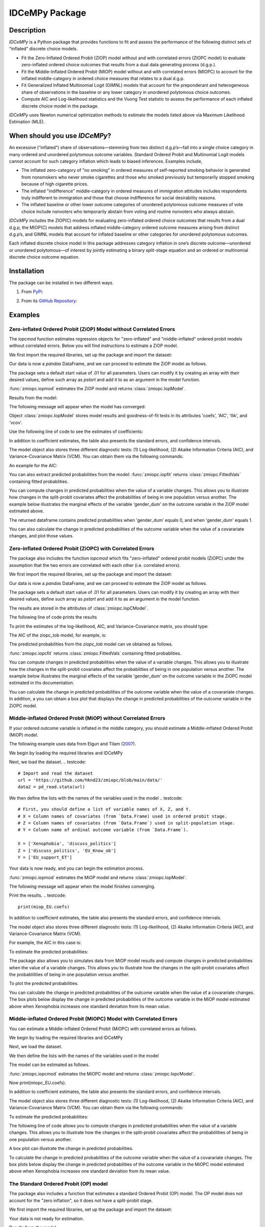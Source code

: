 ***************
IDCeMPy Package
***************

Description
===========
`IDCeMPy` is a Python package that provides functions to fit and assess the performance of the following distinct
sets of “inflated” discrete choice models.

* Fit the Zero-Inflated Ordered Probit (ZIOP) model without and with correlated errors (ZIOPC model) to evaluate zero-inflated ordered choice outcomes that results from a dual data generating process (d.g.p.).

* Fit the Middle-Inflated Ordered Probit (MIOP) model without and with correlated errors (MIOPC) to account for the inflated middle-category in ordered choice measures that relates to a dual d.g.p.

* Fit Generalized Inflated Multinomial Logit (GIMNL) models that account for the preponderant and heterogeneous share of observations in the baseline or any lower category in unordered polytomous choice outcomes.

* Compute AIC and Log-likelihood statistics and the Vuong Test statistic to assess the performance of each inflated discrete choice model in the package.

`IDCeMPy` uses Newton numerical optimization methods to estimate the models listed above via Maximum Likelihood Estimation (MLE).

When should you use `IDCeMPy`?
==============================

An excessive (“inflated”) share of observations—stemming from two distinct d.g.p’s—fall into a single choice category in many ordered and unordered polytomous outcome variables. Standard Ordered Probit and Multinomial Logit models cannot account for such category inflation which leads to biased inferences. Examples include,

* The inflated zero-category of "no smoking" in ordered measures of self-reported smoking behavior is generated from nonsmokers who never smoke cigarettes and those who smoked previously but temporarily stopped smoking because of high cigarette prices.

* The inflated "indifference" middle-category in ordered measures of immigration attitudes includes respondents truly indifferent to immigration and those that choose indifference for social desirability reasons.

* The inflated baseline or other lower outcome categories of unordered polytomous outcome measures of vote choice include nonvoters who temporarily abstain from voting and routine nonvoters who always abstain.

`IDCeMPy` includes the ZIOP(C) models for evaluating zero-inflated ordered choice outcomes that results from a dual d.g.p, the MIOP(C) models that address inflated middle-category ordered outcome measures arising from distinct d.g.p’s, and GIMNL models that account for inflated baseline or other categories for unordered polytomous outcomes.

Each inflated discrete choice model in this package addresses category inflation in one’s discrete outcome—unordered or unordered polytomous—of interest by jointly estimating a binary split-stage equation and an ordered or multinomial discrete choice outcome equation.

Installation
=============
The package can be installed in two different ways.

1. From `PyPi <https://pypi.org/>`__:

.. testcode::
  # Import the package

  pip install idcempy

2. From its `GitHub Repository <https://github.com/hknd23/idcempy/>`__:

.. testcode::
  # Import the package

  git clone https://github.com/hknd23/idcempy.git
  cd idcempy
  python setup.py install

Examples
========

Zero-inflated Ordered Probit (ZiOP) Model without Correlated Errors
--------------------------------------------------------------------
The `iopcmod` function estimates regression objects for "zero-inflated" and "middle-inflated" ordered probit models without correlated errors.  Below you will find instructions to estimate a ZiOP model.

We first import the required libraries, set up the package and import the dataset:

.. testcode::
  # Import the necessary libraries and package

  import numpy as np
  import pandas as pd
  import urllib
  from idcempy import zmiopc

  # Import the "Youth Tobacco Consumption" dataset.

  url='https://github.com/hknd23/zmiopc/blob/main/data/tobacco_cons.csv'

  # Read the dataset
  data=pd.read_csv(url)

Our data is now a `pandas` DataFrame, and we can proceed to estimate the ZiOP model as follows.

.. testcode::

  # First, you should define a list of variable names of X, Z, and Y.
  # X = Column names of covariates (from `Data.Frame) used in ordered probit stage.
  # Z = Column names of covariates (from `Data.Frame`) used in split-population stage.
  # Y = Column name of ordinal outcome variable (from `Data.Frame`).

  X = ['age', 'grade', 'gender_dum']
  Z = ['gender_dum']
  Y = ['cig_count']

The package sets a default start value of .01 for all parameters.  Users can modify it by creating an array with their desired values, define such array as `pstart` and add it to as an argument in the model function.  

:func:`zmiopc.iopmod` estimates the ZiOP model and returns :class:`zmiopc.IopModel`.

.. testcode::

   # Model estimation:
  ziop_tob= zmiopc.iopmod('ziop', data, X, Y, Z, method='bfgs', weights= 1,offsetx= 0, offsetz=0)

Results from the model:

The following message will appear when the model has converged:

.. testoutput::

         Warning: Desired error not necessarily achieved due to precision loss.
         Current function value: 5060.160903
         Iterations: 79
         Function evaluations: 1000
         Gradient evaluations: 100

Object :class:`zmiopc.IopModel` stores model results and goodness-of-fit tests in its attributes 'coefs', 'AIC', 'llik', and 'vcov'.

Use the following line of code to see the estimates of coefficients:

.. testcode::

   print(ziop_tob.coefs)

.. testoutput::

                            Coef        SE      tscore        p           2.5%      97.5%
   cut1                   1.693797  0.054383  31.145912  0.000000e+00   1.587207   1.800387
   cut2                  -0.757830  0.032290 -23.469359  0.000000e+00  -0.821119  -0.694542
   cut3                  -1.804483  0.071237 -25.330846  0.000000e+00  -1.944107  -1.664860
   cut4                  -0.691907  0.052484 -13.183210  0.000000e+00  -0.794775  -0.589038
   Inflation: int         4.161455  3.864721   1.076780  2.815784e-01  -3.413398  11.736309
   Inflation: gender_dum -3.462848  3.857160  -0.897772  3.693074e-01 -11.022881   4.097185
   Ordered: age          -0.029139  0.013290  -2.192508  2.834282e-02  -0.055187  -0.003090
   Ordered: grade         0.177897  0.012133  14.661952  0.000000e+00   0.154116   0.201678
   Ordered: gender_dum    0.206509  0.034914   5.914823  3.322323e-09   0.138078   0.274940

In addition to coefficient estimates, the table also presents the standard errors, and confidence intervals.

The model object also stores three different diagnostic tests: (1) Log-likelihood, (2) Akaike Information Criteria (AIC), and Variance-Covariance Matrix (VCM).  You can obtain them via the following commands:

.. testcode::

  print(ziop_tob.llik)
  print(ziop_tob.AIC)
  print(ziop_tob.vcov)

An example for the AIC:

.. testcode::

  print(ziop_tob.AIC)

.. testoutput::

  10138.321806674261

You can also extract predicted probabilities from the model:
:func:`zmiopc.iopfit` returns :class:`zmiopc.FittedVals` containing fitted probablities.

.. testcode::

  fittedziop = ziopc.iopfit(ziop_tob)
  print(fittedziopc.responsefull)

.. testoutput::

  array[[0.8822262  0.06879832 0.01455244 0.0242539  0.01016914]
 [0.84619828 0.08041296 0.01916279 0.03549797 0.01872801]
 [0.93105632 0.04349743 0.00831396 0.0127043  0.004428  ]
 ...
 [0.73347708 0.1291157  0.03295816 0.06500889 0.03944016]
 [0.87603805 0.06808193 0.01543795 0.02735256 0.01308951]
 [0.82681957 0.08778215 0.02153509 0.04095753 0.02290566]]

You can compute changes in predicted probabilities when the value of a variable changes.
This allows you to illustrate how changes in the split-probit covariates affect the probabilities of
being in one population versus another. The example below illustrates the marginal effects of the variable
'gender_dum' on the outcome variable in the ZiOP model estimated above.

.. testcode::

    ziopcgender = idcempy.split_effects(ziop_tob, 1, nsims = 10000)

The returned dataframe contains predicted probabilities when 'gender_dum' equals 0, and when 'gender_dum' equals 1.

You can also calculate the change in predicted probabilities of the outcome variable when the value of a covarariate changes, and plot those values.

.. testcode::

    gender = zmiopc.ordered_effects(ziop_tob, 2, nsims = 10000)
    gender.plot.box(grid='False')

Zero-inflated Ordered Probit (ZiOPC) with Correlated Errors
-----------------------------------------------------------
The package also includes the function `iopcmod` which fits "zero-inflated" ordered probit models (ZiOPC) under the assumption that the two errors are correlated with each other (i.e. correlated errors).

We first import the required libraries, set up the package and import the dataset:

.. testcode::
  # Import the necessary libraries and IDCeMPy.

  import numpy as np
  import pandas as pd
  import urllib
  from idcempy import zmiopc

  # Import the "Youth Tobacco Consumption" dataset.

  url='https://github.com/hknd23/zmiopc/blob/main/data/tobacco_cons.csv'

  # Read the imported dataset.
  data=pd.read_stata(url)

.. testcode::

  # First, you should define a list of variable names of X, Z, and Y.
  # X = Column names of covariates (from `Data.Frame) used in ordered probit stage.
  # Z = Column names of covariates (from `Data.Frame`) used in split-population stage.
  # Y = Column name of ordinal outcome variable (from `Data.Frame`).

  X = ['age', 'grade', 'gender_dum']
  Z = ['gender_dum']
  Y = ['cig_count']

Our data is now a `pandas` DataFrame, and we can proceed to estimate the ZiOP model as follows.

.. testcode::

    ziopc_tob = zmiopc.iopcmod('ziopc', data, X, Y, Z, method='bfgs', weights=1, offsetx=0, offsetz=0)

The package sets a default start value of .01 for all parameters.  Users can modify it by creating an array with their desired values, define such array as `pstart` and add it to as an argument in the model function.

The results are stored in the attributes of :class:`zmiopc.IopCModel`.

.. testoutput::

         Current function value: 5060.051910
         Iterations: 119
         Function evaluations: 1562
         Gradient evaluations: 142

The following line of code prints the results

.. testcode::

    print(ziopc_tob.coefs)

.. testoutput::

                            Coef        SE     tscore             p       2.5%      97.5%
   cut1                   1.696160  0.044726  37.923584  0.000000e+00   1.608497   1.783822
   cut2                  -0.758095  0.033462 -22.655678  0.000000e+00  -0.823679  -0.692510
   cut3                  -1.812077  0.060133 -30.134441  0.000000e+00  -1.929938  -1.694217
   cut4                  -0.705836  0.041432 -17.036110  0.000000e+00  -0.787043  -0.624630
   Inflation: int         9.538072  3.470689   2.748178  5.992748e-03   2.735521  16.340623
   Inflation: gender_dum -9.165963  3.420056  -2.680062  7.360844e-03 -15.869273  -2.462654
   Ordered: age          -0.028606  0.008883  -3.220369  1.280255e-03  -0.046016  -0.011196
   Ordered: grade         0.177541  0.010165  17.465452  0.000000e+00   0.157617   0.197465
   Ordered: gender_dum    0.602136  0.053084  11.343020  0.000000e+00   0.498091   0.706182
   rho                   -0.415770  0.074105  -5.610526  2.017123e-08  -0.561017  -0.270524

To print the estimates of the log-likelihood, AIC, and Variance-Covariance matrix, you should type:

.. testcode::

  print(ziopc_tob.llik)
  print(ziopc_tob.AIC)
  print(ziopc_tob.vcov)

The AIC of the ziopc_tob model, for example, is:

.. testoutput::

  10140.103819465658

The predicted probabilities from the `ziopc_tob` model can ve obtained as follows.

:func:`zmiopc.iopcfit` returns :class:`zmiopc.FittedVals` containing fitted probablities.

.. testcode::

  fittedziopc = zmiopc.iopcfit(ziopc_tob)
  print(fittedziopc.responsefull)

.. testoutput::

  array[[0.88223509 0.06878162 0.01445941 0.0241296  0.01039428]
 [0.84550989 0.08074461 0.01940226 0.03589458 0.01844865]
 [0.93110954 0.04346074 0.00825639 0.01264189 0.00453143]
 ...
 [0.73401588 0.12891071 0.03267436 0.06438928 0.04000977]
 [0.87523652 0.06888286 0.01564958 0.0275354  0.01269564]
 [0.82678185 0.0875059  0.02171135 0.04135142 0.02264948]]

You can compute changes in predicted probabilities when the value of a variable changes.
This allows you to illustrate how the changes in the split-probit covariates affect the probabilities of being in one population versus another. The example below illustrates the marginal effects of the variable 'gender_dum' on the outcome variable in the ZiOPC model estimated in ths documentation.

.. testcode::

    ziopcgender = idcempy.split_effects(ziopc_tob, 1, nsims = 10000)

You can calculate the change in predicted probabilities of the outcome variable when the value of a covarariate changes.
In addition, a you can obtain a box plot that displays the change in predicted probabilities of the outcome variable in the ZiOPC model.

.. testcode::
   # Calculate change in predicted probabilities
   gender = zmiopc.ordered_effects(ziopc_tob, 1, nsims = 10000)

   # Box-plot of precicted probablilites
   gender.plot.box(grid='False')

Middle-inflated Ordered Probit (MiOP) without Correlated Errors
---------------------------------------------------------------
If your ordered outcome variable is inflated in the middle category, you should estimate a  Middle-inflated Ordered Probit (MiOP) model.

The following example uses data from Elgun and Tilam (`2007 <https://journals.sagepub.com/doi/10.1177/1065912907305684>`_).

We begin by loading the required libraries and IDCeMPy

.. testcode::
  # Import the necessary libraries and IDCeMPy.

  import numpy as np
  import pandas as pd
  import urllib
  from idcempy import zmiopc

Next, we load the dataset.
.. testcode::
    # Import and read the dataset
    url = 'https://github.com/hknd23/zmiopc/blob/main/data/'
    data2 = pd_read.stata(url)

We then define the lists with the names of the variables used in the model
.. testcode::
  # First, you should define a list of variable names of X, Z, and Y.
  # X = Column names of covariates (from `Data.Frame) used in ordered probit stage.
  # Z = Column names of covariates (from `Data.Frame`) used in split-population stage.
  # Y = Column name of ordinal outcome variable (from `Data.Frame`).

  X = ['Xenophobia', 'discuss_politics']
  Z = ['discuss_politics', 'EU_Know_ob']
  Y = ['EU_support_ET']

Your data is now ready, and you can begin the estimation process.

:func:`zmiopc.iopmod` estimates the MiOP model and returns :class:`zmiopc.IopModel`.

.. testcode::

  # Model estimation:
  miop_EU = zmiopc.iopmod('miop', data, X, Y, Z, method='bfgs', weights= 1,offsetx= 0, offsetz=0)

The following message will appear when the model finishes converging.

.. testoutput::

         Warning: Desired error not necessarily achieved due to precision loss.
         Current function value: 10857.695490
         Iterations: 37
         Function evaluations: 488
         Gradient evaluations: 61  # See estimates:

Print the results.
.. testcode::

   print(miop_EU.coefs)

.. testoutput::

                                 Coef        SE       tscore         p         2.5%     97.5%
   cut1                        -1.159621  0.049373 -23.487133  0.000000e+00 -1.256392 -1.062851
   cut2                        -0.352743  0.093084  -3.789492  1.509555e-04 -0.535188 -0.170297
   Inflation: int              -0.236710  0.079449  -2.979386  2.888270e-03 -0.392431 -0.080989
   Inflation: discuss_politics  0.190595  0.035918   5.306454  1.117784e-07  0.120197  0.260993
   Inflation: EU_Know_obj       0.199574  0.020308   9.827158  0.000000e+00  0.159770  0.239379
   Ordered: Xenophobia         -0.663551  0.044657 -14.858898  0.000000e+00 -0.751079 -0.576024
   Ordered: discuss_politics    0.023784  0.029365   0.809964  4.179609e-01 -0.033770  0.081339

In addition to coefficient estimates, the table also presents the standard errors, and confidence intervals.

The model object also stores three different diagnostic tests: (1) Log-likelihood, (2) Akaike Information Criteria (AIC), and Variance-Covariance Matrix (VCM).

.. testcode::

   # Print estimates of LL, AIC and VCOV
   print(miop_EU.llik)
   print(miop_EU.AIC)
   print(miop_EU.vcov)

For example, the AIC in this case is:

.. testcode::

   print(miop_EU.AIC)

.. testoutput::

   21729.390980849777

To estimate the predicted probabilities:

.. testcode::

   fittedmiop = zmiopc.iopcfit(miop_EU)
   print(fittedziopc.responsefull)

The package also allows you to simulates data from MiOP model results and compute changes in predicted probabilities when the value of a variable changes.
This allows you to illustrate how the changes in the split-probit covariates affect the probablilities of being in one population versus another.

.. testcode::

    miopxeno = idcempy.split_effects(miop_EU, 1, nsims = 10000)

To plot the predicted probabilities.

.. testcode::

     miopxeno.plot.box(grid='False')


You can calculate the change in predicted probabilities of the outcome variable when the value of a covarariate changes. The box plots below display the change in predicted probabilities of the outcome variable in the MiOP model estimated above when Xenophobia increases one standard deviation from its mean value.

.. testcode::

    xeno = zmiopc.ordered_effects(miop_EU, 2, nsims = 10000)
    xeno.plot.box(grid='False')

Middle-inflated Ordered Probit (MiOPC) Model with Correlated Errors
--------------------------------------------------------------------
You can estimate a Middle-inflated Ordered Probit (MiOPC) with correlated errors as follows.

We begin by loading the required libraries and IDCeMPy

.. testcode::
  # Import the necessary libraries and IDCeMPy.

  import numpy as np
  import pandas as pd
  import urllib
  from idcempy import zmiopc

Next, we load the dataset.

.. testcode::

    # Import and read the dataset
    url = 'https://github.com/hknd23/zmiopc/blob/main/data/'
    data2 = pd_read.stata(url)

We then define the lists with the names of the variables used in the model

.. testcode::
   # First, you should define a list of variable names of X, Z, and Y.
   # X = Column names of covariates (from `Data.Frame) used in ordered probit stage.
   # Z = Column names of covariates (from `Data.Frame`) used in split-population stage.
   # Y = Column name of ordinal outcome variable (from `Data.Frame`).

   X = ['Xenophobia', 'discuss_politics']
   Z = ['discuss_politics', EU_Know_ob]
   Y = ['EU_support_ET']

The model can be estimated as follows.

:func:`zmiopc.iopcmod` estimates the MiOPC model and returns :class:`zmiopc.IopcModel`.

.. testcode::

   # Model estimation:
   miopc_EU = zmiopc.iopcmod('miopc', pstartziop, data, X, Y, Z, method='bfgs', weights= 1,offsetx= 0, offsetz=0)

Now print(miopc_EU.coefs).

.. testoutput::

                                 Coef  SE     tscore  p     2.5%  97.5%
   cut1                        -1.370 0.044 -30.948 0.000 -1.456 -1.283
   cut2                        -0.322 0.103  -3.123 0.002 -0.524 -0.120
   Inflation: int              -0.129 0.021  -6.188 0.000 -0.170 -0.088
   Inflation: discuss_politics  0.192 0.026   7.459 0.000  0.142  0.243
   Inflation: EU_Know_obj       0.194 0.027   7.154 0.000  0.141  0.248
   Ordered: Xenophobia         -0.591 0.045 -13.136 0.000 -0.679 -0.502
   Ordered: discuss_politics   -0.029 0.021  -1.398 0.162 -0.070  0.012
   rho                         -0.707 0.106  -6.694 0.000 -0.914 -0.500

In addition to coefficient estimates, the table also presents the standard errors, and confidence intervals.

The model object also stores three different diagnostic tests: (1) Log-likelihood, (2) Akaike Information Criteria (AIC), and Variance-Covariance Matrix (VCM).  You can obtain them via the following commands:

.. testcode::

   print(miopc_EU.llik)
   print(miopc_EU.AIC)
   print(miopc_EU.vcov)

To estimate the predicted probabilities:

.. testcode::

   fittedmiopc = zmiopc.iopcfit(miopc_EU)
   print(fittedziopc.responsefull)

The following line of code allows you to compute changes in predicted probabilities when the value of a variable changes.
This allows you to illustrate how the changes in the split-probit covariates affect the probablilities of being in one population versus another.

.. testcode::

    miopcxeno = idcempy.split_effects(miopc_EU, 1, nsims = 10000)

A box plot can illustrate the change in predicted probabilities.

.. testcode::

     miopcxeno.plot.box(grid='False')


To calculate the change in predicted probabilities of the outcome variable when the value of a covarariate changes. The box plots below display the change in predicted probabilities of the outcome variable in the MiOPC model estimated above when Xenophobia increases one standard deviation from its mean value.

.. testcode::

    xeno = zmiopc.ordered_effects(miopc_EU, 2, nsims = 10000)
    xeno.plot.box(grid='False')


The Standard Ordered Probit (OP) model
--------------------------------------

The package also includes a function that estimates a standard Ordered Probit (OP) model.
The OP model does not account for the "zero inflation", so it does not have a split-probit stage.

We first import the required libraries, set up the package and import the dataset:

.. testcode::
   # Import the necessary libraries and package

   import numpy as np
   import pandas as pd
   import urllib
   from idcempy import zmiopc

  # Import the "Youth Tobacco Consumption" dataset.

  url='https://github.com/hknd23/zmiopc/blob/main/data/tobacco_cons.csv'

  # Read the dataset
  data=pd.read_csv(url)

.. testcode::

     # Define a list of variable names X,Y:
     # X = Column names of covariates (from `Data.Frame`) in the OP equation
     # Y = Column name of outcome variable (from `Data.Frame`).

     X = ['age', 'grade', 'gender_dum']
     Y = ['cig_count']

Your data is not ready for estimation.

.. testcode::

  # Starting parameters for optimization:
  pstartop = np.array([.01, .01, .01, .01, .01, .01, .01])

  # Model estimation:
  op_tob = zmiopc.opmod(pstartop, data, X, Y, method='bfgs', weights=1, offsetx=0)

  # See estimates:
  print(ziop_tob.coefs)

Results from the model:

The following message will appear when the model has converged:

.. testoutput::

         Warning: Desired error not necessarily achieved due to precision loss.
         Current function value: 4411.710049
         Iterations: 10
         Function evaluations: 976
         Gradient evaluations: 121

:class:`zmiopc.OpModel` stores results from model estimation and other information in its attributes.
The following line of code to see the estimates of coefficients:

.. testcode::

   print(op_tob.coefs)

.. testoutput::

                Coef        SE     tscore         p      2.5%     97.5%
   cut1        1.696175  0.047320  35.844532  0.000000  1.603427  1.788922
   cut2       -0.705037  0.031650 -22.276182  0.000000 -0.767071 -0.643004
   cut3       -2.304405  0.121410 -18.980329  0.000000 -2.542369 -2.066441
   cut4        2.197381  0.235338   9.337141  0.000000  1.736119  2.658643
   age        -0.070615  0.007581  -9.314701  0.000000 -0.085474 -0.055756
   grade       0.233741  0.010336  22.614440  0.000000  0.213483  0.254000
   gender_dum  0.020245  0.032263   0.627501  0.530331 -0.042991  0.083482

Log-likelihood, AIC, and Variance-Covariance matrix can be extracted with:

.. testcode::

  print(op_tob.llik)
  print(op_tob.AIC)
  print(op_tob.vcov)

The Vuong Test
--------------

Harris and Zhao (`2007 <https://doi.org/10.1016/j.jeconom.2007.01.002>`__) suggest that a variant of the Vuong (`1989 <https://www.jstor.org/stable/1912557>`__) Test (with a v statistic) can be used to compare the performance of the ZiOP versus the standard Ordered Probit (OP) model using :func:`zmiopc.vuong_opiop`.

The formula to estimate the Vuong test is: 

.. math::

    v = \frac{\sqrt{N}(\frac{1}{N}\sum_{i}^{N}m_{i})}{\sqrt{\frac{1}{N}\sum_{i}^{N}(m_{i}-\bar{m})^{2}}}

where v < -1.96 favors the more general (ZiOP/ZiOPC) model, -1.96 < v < 1.96 lends no support to either model, and v > 1.96 supports the simpler (OP) model.

The OP and ZiOP models must have the same number of observations, and the OP must have the same number of covariates as ZiOP's OP stage. The statistic reveals that the OP model is preferred over the ZiOP model.

.. testcode::

   zmiopc.vuong_opiop(op_tob, ziop_tob)

.. testoutput::

   6.624742132792222

The Vuong test can also be implemented to compare the ZiOPC, MiOP and MiOPC models and the OP model.

Generalized Inflated Multinomial Logit (GiMNL) Model
----------------------------------------------------

The IDCeMPy package also includes a function that estimates General "inflated" Multinomial Logit models (GiMNL). GiMNL models minimize issues present when unordered polytomous outcome variables have an excessive share and heterogeneous pool of observations in the lower category.
Failing to account for such inflation could lead to inaccurate inferences.

To estimate the GiMNL model, we first import the library and the dataset introduced above.

.. testcode::

   from idcempy import gimnl
   url= 'https://github.com/hknd23/zmiopc/raw/main/data/replicationdata.dta'
   data= pd.read_stata(url)

We the define the list of covariates in the split-stage (z), the second-stage (x) and the outcome variable (y).

.. testcode::
   # Define the variable list for x, y and z.
   # x = Column names of covariates (from `Data.Frame`) in the outcome-stage.
   # z = Column names of covariates (from `Data.Frame`) in the split-stage.
   # y = Column names of outcome variable (from `Data.Frame`).

   x = ['educ', 'party7', 'agegroup2']
   z = ['educ', 'agegroup2']
   y = ['vote_turn']

Users can employ the argument `inflatecat` to specify any unordered category as the inflated category (dictated by the distribution) in their unordered-polytomous outcome measure. If a higher category (say 1) is inflated in a 0,1,2 unordered outcome measure.

We first need to specify the order of the outcome variable. Then, you need to define which category is "inflated."

.. testcode::
   order = [0, 1, 2]
   inflatecat = "baseline"

Further, employing the argument `reference`, users can select which category of the unordered outcome variable is the baseline ("reference") category by placing it first. Since the baseline ("0") category in the Presidential vote choice outcome measure is inflated, the following code fits the BIMNL Model.

.. testcode::
   gimnl_2004vote = gimnl.gimnlmod(data, x, y, z, order, inflatecat)

The following line of code prints the coefficients of the covariates.

.. testcode::
   print(gimnl_2004vote.coefs)

.. testoutput::

                          Coef   SE    tscore   p    2.5%   97.5%
   Inflation: int       -4.935 2.777  -1.777 0.076 -10.379  0.508
   Inflation: educ       1.886 0.293   6.441 0.000   1.312  2.460
   Inflation: agegroup2  1.295 0.768   1.685 0.092  -0.211  2.800
   1: int               -4.180 1.636  -2.556 0.011  -7.387 -0.974
   1: educ               0.334 0.185   1.803 0.071  -0.029  0.697
   1: party7             0.454 0.057   7.994 0.000   0.343  0.566
   1: agegroup2          0.954 0.248   3.842 0.000   0.467  1.441
   2: int                0.900 1.564   0.576 0.565  -2.166  3.966
   2: educ               0.157 0.203   0.772 0.440  -0.241  0.554
   2: party7            -0.577 0.058  -9.928 0.000  -0.691 -0.463
   2: agegroup2          0.916 0.235   3.905 0.000   0.456  1.376

The results from the model are stored in a :class:`gimnlModel` with the following attributes:

- coefs: Model coefficients and standard errors
- llik: Log-likelihood
- AIC: Akaike information criterion
- vcov: Variance-covariance matrix

You can, for example, print the AIC as follows.
.. testcode::
    print(gimnl_2004vote.AIC)
.. testoutput::
    1656.8324085039708

Using the function :py:func:`gimnl.mnlmod`, users can fit a standard Multinomial Logit Model (MNL) by specifying the list of **X**, **Y**, and baseline (using `reference`).

.. testcode::
   mnl_2004vote = gimnl.mnlmod(data, x, y, z, order)
   print(mnl_2004vote.coefs)

.. testoutput::

     Coef        SE  tscore     p   2.5%  97.5%
  1: int       -4.914 0.164 -29.980 0.000 -5.235 -4.593
  1: educ       0.455 0.043  10.542 0.000  0.371  0.540
  1: party7     0.462 0.083   5.571 0.000  0.300  0.625
  1: agegroup2  0.951 0.029  32.769 0.000  0.894  1.008
  2: int        0.172 0.082   2.092 0.036  0.011  0.334
  2: educ       0.282 0.031   9.011 0.000  0.221  0.343
  2: party7    -0.567 0.085  -6.641 0.000 -0.734 -0.399
  2: agegroup2  0.899 0.138   6.514 0.000  0.629  1.170

Similar to the GiMNL model, the AIC for the MNL model can also be given by:

.. testcode::
    print(mnl_2004vote.AIC)

.. testoutput::
    1657.192925769978
